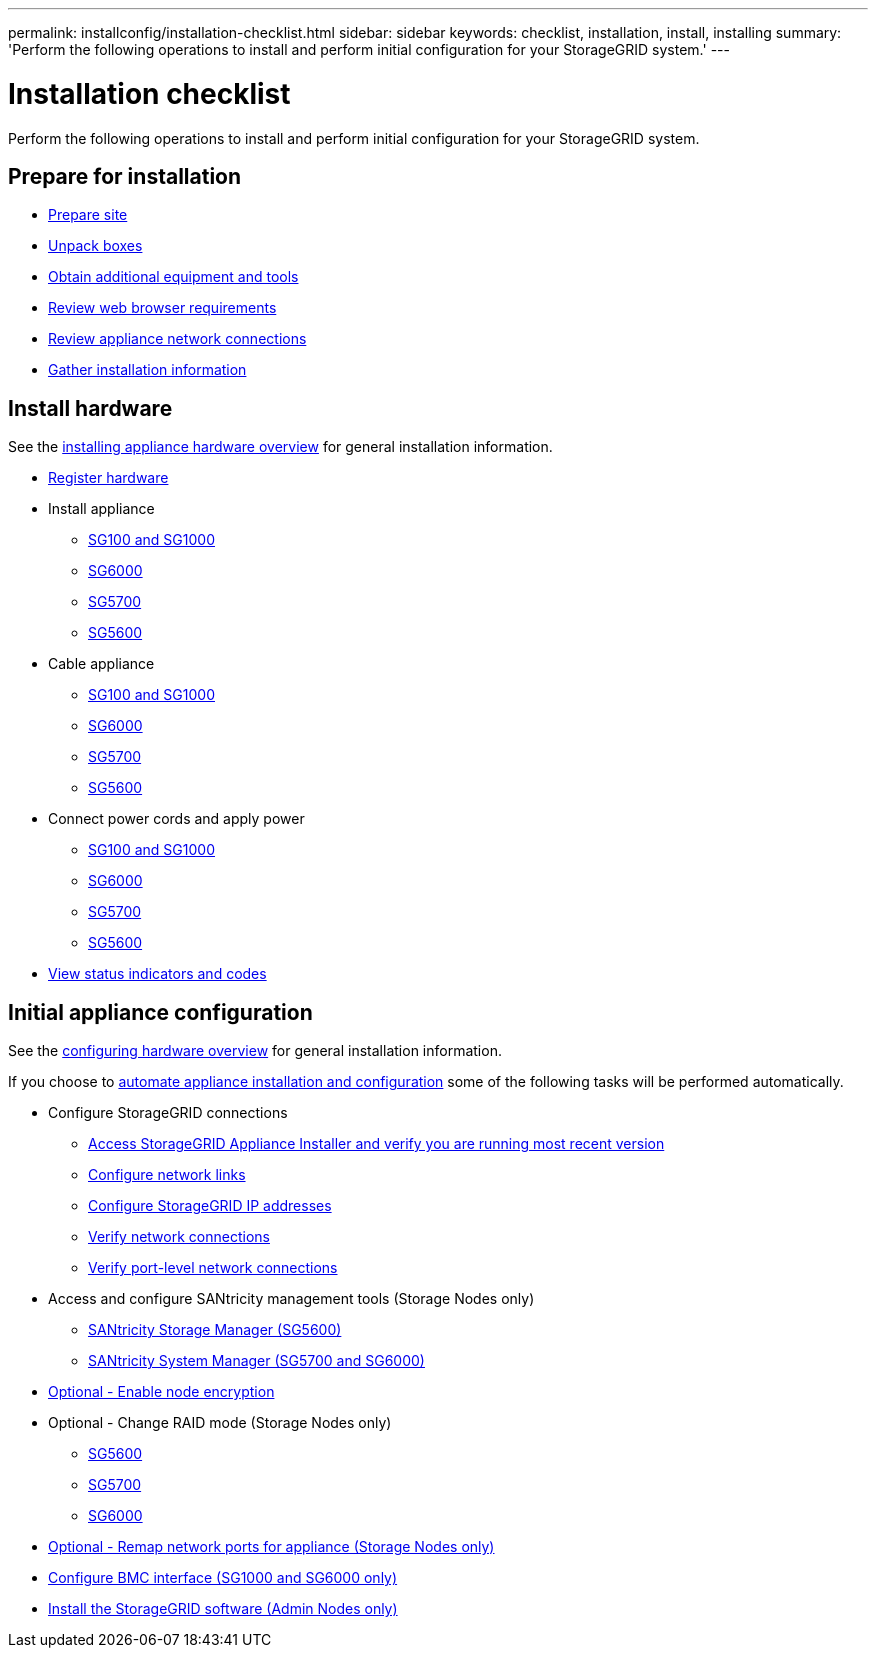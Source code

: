 ---
permalink: installconfig/installation-checklist.html
sidebar: sidebar
keywords: checklist, installation, install, installing
summary: 'Perform the following operations to install and perform initial configuration for your StorageGRID system.'
---

= Installation checklist

:icons: font
:imagesdir: ../media/

[.lead]
Perform the following operations to install and perform initial configuration for your StorageGRID system.

//NOTE: Items in the checklists will open in a new browser window. When you complete a task, close that browser window to return to the checklist.

//NOTE: This checklist is interactive. Check marks you enter in the checklist remain persistent only if you return to the checklist by selecting BACK (one or more times) in your web browser. All check marks are cleared at the end of a browser session.

== Prepare for installation

//[%interactive]
* xref:preparing-site.adoc[Prepare site]
* xref:unpacking-boxes.adoc[Unpack boxes]
* xref:obtaining-additional-equipment-and-tools.adoc[Obtain additional equipment and tools]
* xref:../admin/web-browser-requirements.adoc[Review web browser requirements]
* xref:reviewing-appliance-network-connections.adoc[Review appliance network connections]
* xref:gathering-installation-information-overview.adoc[Gather installation information]

== Install hardware

See the xref:install-appliance-hardware.adoc[installing appliance hardware overview] for general installation information.

//[%interactive]
* xref:registering-hardware.adoc[Register hardware]
* Install appliance
** xref:installing-appliance-in-cabinet-or-rack-sg100-and-sg1000.adoc[SG100 and SG1000]
** xref:installing-hardware-sg6000.adoc[SG6000]
** xref:installing-appliance-in-cabinet-or-rack-sg5700.adoc[SG5700]
** xref:installing-appliance-in-cabinet-or-rack-sg5600.adoc[SG5600]
* Cable appliance
** xref:cabling-appliance-sg100-and-sg1000.adoc[SG100 and SG1000]
** xref:cabling-appliance-sg6000.adoc[SG6000]
** xref:cabling-appliance-sg5700.adoc[SG5700]
** xref:cabling-appliance-sg5600.adoc[SG5600]
* Connect power cords and apply power
** xref:connecting-power-cords-and-applying-power-sg100-and-sg1000.adoc[SG100 and SG1000]
** xref:connecting-power-cords-and-applying-power-sg6000.adoc[SG6000]
** xref:connecting-power-cords-and-applying-power-sg5700.adoc[SG5700]
** xref:connecting-ac-power-cords-sg5600.adoc[SG5600]
* xref:viewing-status-indicators.adoc[View status indicators and codes]

== Initial appliance configuration

See the xref:configuring-hardware.adoc[configuring hardware overview] for general installation information.

If you choose to xref:automating-appliance-installation-and-configuration.adoc[automate appliance installation and configuration] some of the following tasks will be performed automatically.

//[%interactive]
* Configure StorageGRID connections
//[%interactive]
** xref:accessing-storagegrid-appliance-installer.adoc[Access StorageGRID Appliance Installer and verify you are running most recent version]
** xref:configuring-network-links.adoc[Configure network links]
** xref:setting-ip-configuration.adoc[Configure StorageGRID IP addresses]
** xref:verifying-network-connections.adoc[Verify network connections]
** xref:verifying-port-level-network-connections.adoc[Verify port-level network connections]
* Access and configure SANtricity management tools (Storage Nodes only)
** xref:configuring-santricity-storage-manager.adoc[SANtricity Storage Manager (SG5600)]
** xref:accessing-and-configuring-santricity-system-manager.adoc[SANtricity System Manager (SG5700 and SG6000)]
* xref:optional-enabling-node-encryption.adoc[Optional - Enable node encryption]
* Optional - Change RAID mode (Storage Nodes only)
** xref:optional-changing-to-raid6-mode-sg5660-only.adoc[SG5600]
** xref:optional-changing-raid-mode-sg5760-only.adoc[SG5700]
** xref:optional-changing-raid-mode-sg6000-only.adoc[SG6000]
* xref:optional-remapping-network-ports-for-appliance.adoc[Optional - Remap network ports for appliance (Storage Nodes only)]
* xref:configuring-bmc-interface.adoc[Configure BMC interface (SG1000 and SG6000 only)]
* xref:installing-storagegrid-software-admin-nodes-only.adoc[Install the StorageGRID software (Admin Nodes only)]
